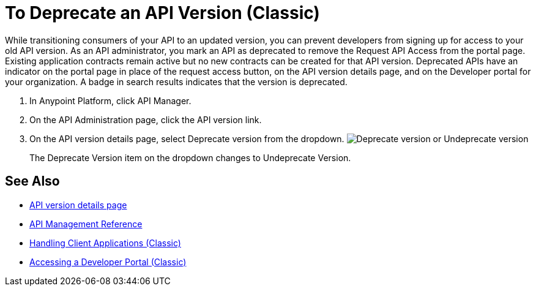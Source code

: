 = To Deprecate an API Version (Classic)

While transitioning consumers of your API to an updated version, you can prevent developers from signing up for access to your old API version. As an API administrator, you mark an API as deprecated to remove the Request API Access from the portal page. Existing application contracts remain active but no new contracts can be created for that API version. Deprecated APIs have an indicator on the portal page in place of the request access button, on the API version details page, and on the Developer portal for your organization. A badge in search results indicates that the version is deprecated.

. In Anypoint Platform, click API Manager.
. On the API Administration page, click the API version link.
. On the API version details page, select Deprecate version from the dropdown.
image:managing-api-versions-b2d89.png[Deprecate version or Undeprecate version, delete version, export version, Request API access terms & conditions]
+
The Deprecate Version item on the dropdown changes to Undeprecate Version.

== See Also

* link:/api-manager/tutorial-set-up-and-deploy-an-api-proxy[API version details page]
* link:/api-manager/manage-api-reference[API Management Reference]
* link:/api-manager/browsing-and-accessing-apis[Handling Client Applications (Classic)]
* link:/api-manager/browsing-and-accessing-apis#accessing-a-developer-portal[Accessing a Developer Portal (Classic)]